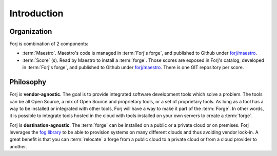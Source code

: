 Introduction
============

Organization
------------
Forj is combination of 2 components:

* :term:`Maestro`. Maestro's code is managed in :term:`Forj's forge`, and published to Github under `forj/maestro <https://github.com/forj/maestro>`_.
* :term:`Score` (s). Read by Maestro to install a :term:`forge`. Those scores are exposed in Forj's catalog, developed in :term:`Forj's forge`, and published to Github under `forj/maestro <https://github.com/forj/>`_. There is one GIT repository per score. 


Philosophy
----------

Forj is **vendor-agnostic**. The goal is to provide integrated software development tools which solve a problem. The tools can be all Open Source, a mix of Open Source and proprietary tools, or a set of proprietary tools. As long as a tool has a way to be installed or integrated with other tools, Forj will have a way to make it part of the :term:`Forge`. In other words, it is possible to integrate tools hosted in the cloud with tools installed on your own servers to create a :term:`forge`.

Forj is **destination-agnostic**. The :term:`forge` can be installed on a public or a private cloud or on premises. Forj leverages the `fog library <http://fog.io>`_ to be able to provision systems on many different  clouds and thus avoiding vendor lock-in. A great benefit is that you can :term:`relocate` a forge from a public cloud to a private cloud or from a cloud provider to another. 

